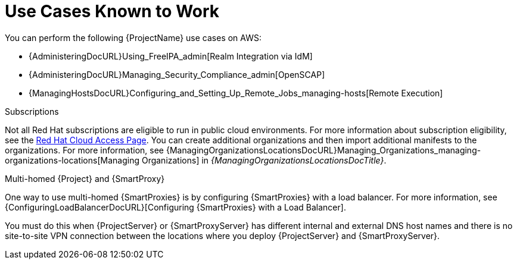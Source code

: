 = Use Cases Known to Work

You can perform the following {ProjectName} use cases on AWS:

ifdef::katello,orcharhino,satellite[]
* {ContentManagementDocURL}Managing_Red_Hat_Subscriptions_content-management[Managing Red Hat Subscriptions]
* {ContentManagementDocURL}Importing_Content_content-management[Importing Content]
* {ContentManagementDocURL}Managing_Errata[Managing Errata]
* {ManagingHostsDocURL}Registering_a_Host_Manually_managing-hosts[Registering a Host Manually]
endif::[]
ifdef::satellite[]
* https://access.redhat.com/products/red-hat-insights/#satellite6[Red Hat Insights]
endif::[]
* {AdministeringDocURL}Using_FreeIPA_admin[Realm Integration via IdM]
ifndef::foreman-deb[]
* {AdministeringDocURL}Managing_Security_Compliance_admin[OpenSCAP]
endif::[]
* {ManagingHostsDocURL}Configuring_and_Setting_Up_Remote_Jobs_managing-hosts[Remote Execution]

ifndef::foreman-deb[]
.Subscriptions

Not all Red Hat subscriptions are eligible to run in public cloud environments.
For more information about subscription eligibility, see the https://www.redhat.com/en/technologies/cloud-computing/cloud-access#program-details[Red Hat Cloud Access Page].
You can create additional organizations and then import additional manifests to the organizations.
ifdef::satellite[]
For more information, see {AdministeringDocURL}Creating_an_Organization_admin[Creating an Organization] in _{AdministeringDocTitle}_.
endif::[]
ifndef::satellite[]
For more information, see {ManagingOrganizationsLocationsDocURL}Managing_Organizations_managing-organizations-locations[Managing Organizations] in _{ManagingOrganizationsLocationsDocTitle}_.
endif::[]
endif::[]

.Multi-homed {Project} and {SmartProxy}

ifdef::satellite[]
Multi-homed {Project} is not supported.

Multi-homed {SmartProxy} is supported, to implement this, you can configure {SmartProxies} with a load balancer.
For more information, see {ConfiguringLoadBalancerDocURL}[Configuring {SmartProxies} with a Load Balancer].
endif::[]

ifndef::satellite[]
One way to use multi-homed {SmartProxies} is by configuring {SmartProxies} with a load balancer.
For more information, see {ConfiguringLoadBalancerDocURL}[Configuring {SmartProxies} with a Load Balancer].
endif::[]

You must do this when {ProjectServer} or {SmartProxyServer} has different internal and external DNS host names and there is no site-to-site VPN connection between the locations where you deploy {ProjectServer} and {SmartProxyServer}.

ifdef::katello,orcharhino,satellite[]
.On demand content sources
You can use the *On demand* download policy to reduce the storage footprint of the server that runs {Project}.
When you set the download policy to *On Demand*, content syncs to {ProjectServer} or {SmartProxyServer} when a content host requests it.

For more information, see {ContentManagementDocURL}Importing_Content_content-management[Importing Content] in _{ContentManagementDocTitle}_.
endif::[]
